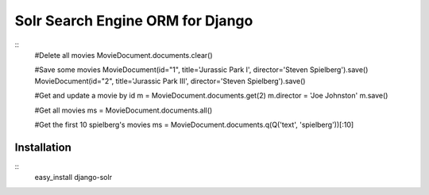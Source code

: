 =================================
Solr Search Engine ORM for Django
=================================
::
 #Delete all movies
 MovieDocument.documents.clear()
 
 #Save some movies
 MovieDocument(id="1", title='Jurassic Park I', director='Steven Spielberg').save()
 MovieDocument(id="2", title='Jurassic Park III', director='Steven Spielberg').save()
 
 #Get and update a movie by id
 m = MovieDocument.documents.get(2)
 m.director = 'Joe Johnston'
 m.save()
 
 #Get all movies
 ms = MovieDocument.documents.all()
 
 #Get the first 10 spielberg's movies
 ms = MovieDocument.documents.q(Q('text', 'spielberg'))[:10]

Installation
============
::
 easy_install django-solr



